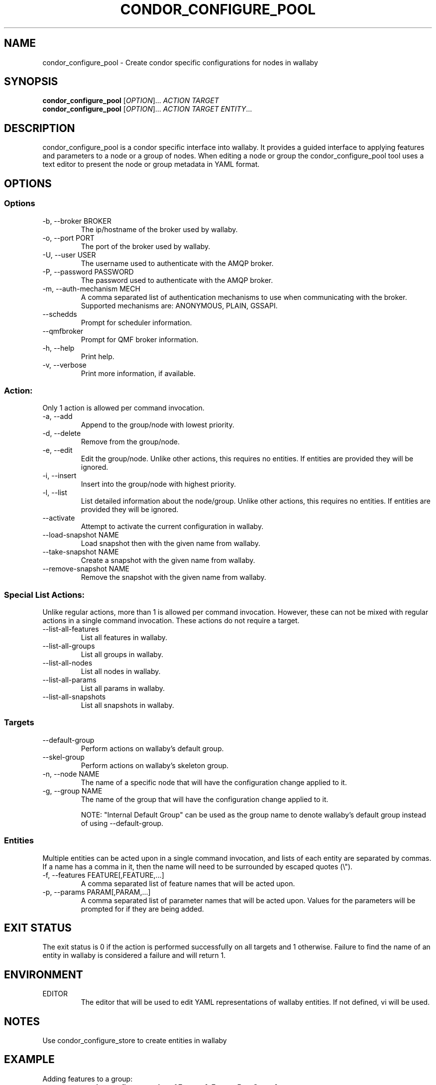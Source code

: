 .TH CONDOR_CONFIGURE_POOL 1 "August 2011" condor-wallaby "User Commands"
.SH NAME
condor_configure_pool \- Create condor specific configurations for nodes in
wallaby
.SH SYNOPSIS
.B condor_configure_pool
[\fIOPTION\fR]... \fIACTION TARGET\fR
.br
.B condor_configure_pool
[\fIOPTION\fR]... \fIACTION TARGET ENTITY\fR...
.SH DESCRIPTION
.PP
condor_configure_pool is a condor specific interface into wallaby.  It
provides a guided interface to applying features and parameters to a node
or a group of nodes.  When editing a node or group the condor_configure_pool
tool uses a text editor to present the node or group metadata in YAML format.

.SH OPTIONS
.SS Options
.TP
\-b, --broker BROKER
The ip/hostname of the broker used by wallaby.
.TP
-o, --port PORT
The port of the broker used by wallaby.
.TP
-U, --user USER
The username used to authenticate with the AMQP broker.
.TP
-P, --password PASSWORD
The password used to authenticate with the AMQP broker.
.TP
-m, --auth-mechanism MECH
A comma separated list of authentication mechanisms to use when communicating
with the broker.  Supported mechanisms are: ANONYMOUS, PLAIN, GSSAPI.
.TP
--schedds
Prompt for scheduler information.
.TP
--qmfbroker
Prompt for QMF broker information.
.TP
-h, --help
Print help.
.TP
-v, --verbose
Print more information, if available.
.SS Action:
Only 1 action is allowed per command invocation.
.TP
-a, --add
Append to the group/node with lowest priority.
.TP
-d, --delete
Remove from the group/node.
.TP
-e, --edit
Edit the group/node.  Unlike other actions, this requires no entities.  If
entities are provided they will be ignored.
.TP
-i, --insert
Insert into the group/node with highest priority.
.TP
-l, --list
List detailed information about the node/group.  Unlike other actions, this
requires no entities.  If entities are provided they will be ignored.
.TP
--activate
Attempt to activate the current configuration in wallaby.
.TP
--load-snapshot NAME
Load snapshot then with the given name from wallaby.
.TP
--take-snapshot NAME
Create a snapshot with the given name from wallaby.
.TP
--remove-snapshot NAME
Remove the snapshot with the given name from wallaby.
.SS Special List Actions:
Unlike regular actions, more than 1 is allowed per command invocation.
However, these can not be mixed with regular actions in a single command
invocation.  These actions do not require a target.
.TP
--list-all-features
List all features in wallaby.
.TP
--list-all-groups
List all groups in wallaby.
.TP
--list-all-nodes
List all nodes in wallaby.
.TP
--list-all-params
List all params in wallaby.
.TP
--list-all-snapshots
List all snapshots in wallaby.
.SS Targets
.TP
--default-group
Perform actions on wallaby's default group.
.TP
--skel-group
Perform actions on wallaby's skeleton group.
.TP
-n, --node NAME
The name of a specific node that will have the configuration change
applied to it.
.TP
-g, --group NAME
The name of the group that will have the configuration change applied to it.

NOTE: "Internal Default Group" can be used as the group name to denote
wallaby's default group instead of using --default-group.
.SS Entities
Multiple entities can be acted upon in a single command invocation, and lists
of each entity are separated by commas.  If a name has a comma in it, then
the name will need to be surrounded by escaped quotes (\\").
.TP
-f, --features FEATURE[,FEATURE,...]
A comma separated list of feature names that will be acted upon.
.TP
-p, --params PARAM[,PARAM,...]
A comma separated list of parameter names that will be acted upon.  Values for
the parameters will be prompted for if they are being added.
.SH EXIT STATUS
.PP
The exit status is 0 if the action is performed successfully on all targets
and 1 otherwise.  Failure to find the name of an entity in wallaby is
considered a failure and will return 1.
.SH ENVIRONMENT
EDITOR
.RS
The editor that will be used to edit YAML representations of wallaby entities.
If not defined, vi will be used.
.SH NOTES
Use condor_configure_store to create entities in wallaby
.SH EXAMPLE
.TP
Adding features to a group:
.B condor_configure_pool -a -f FeatureA,FeatureB -g GroupA
.TP
Add features and parameters to the default group:
.B condor_configure_pool --default-group -a -f FeatureA,FeatureB -p ParamA,ParamB
.TP
Listing all of the nodes and features in wallaby:
.B condor_configure_pool --list-all-nodes --list-all-features
.TP
List node details over a secure AMQP broker:
.B condor_configure_pool -U bob -P notsosecure -l -n NodeA
